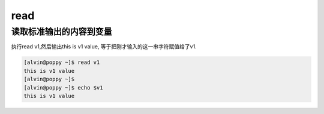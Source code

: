 read
#####

读取标准输出的内容到变量
==============================
执行read v1,然后输出this is v1 value, 等于把刚才输入的这一串字符赋值给了v1.

.. code-block:: bash

    [alvin@poppy ~]$ read v1
    this is v1 value
    [alvin@poppy ~]$
    [alvin@poppy ~]$ echo $v1
    this is v1 value
